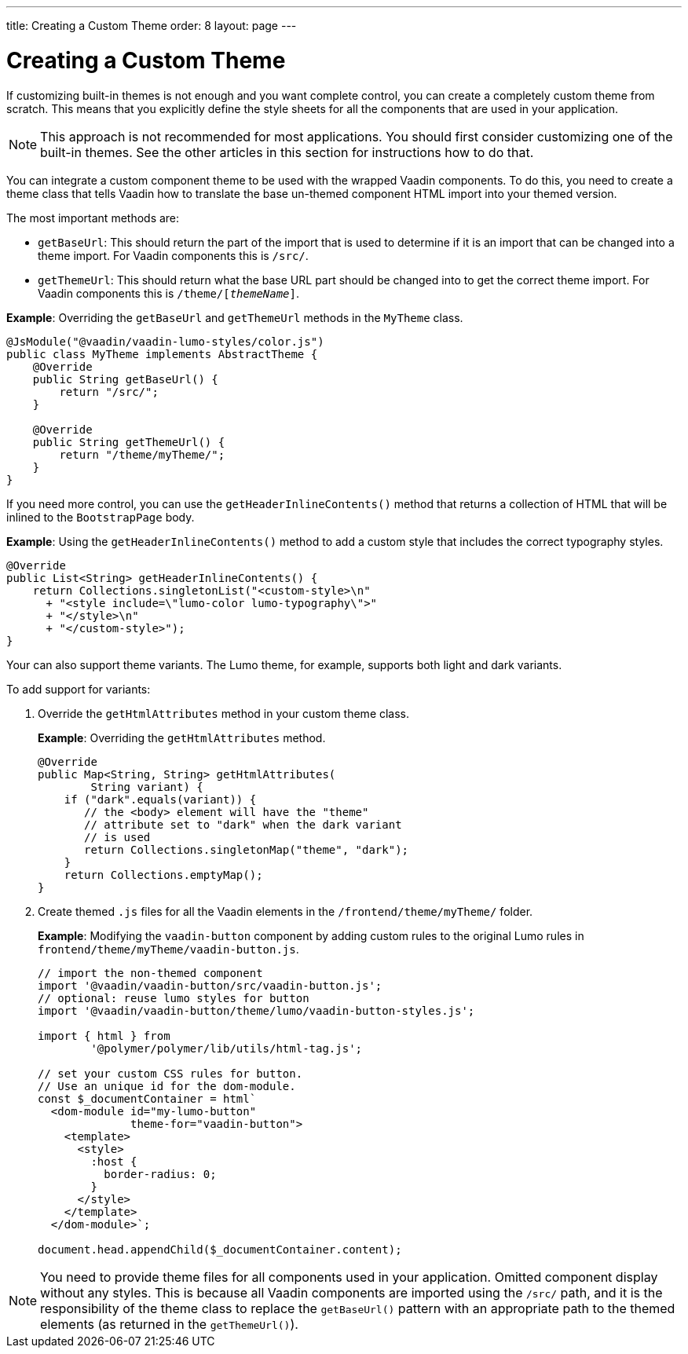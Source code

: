 ---
title: Creating a Custom Theme
order: 8
layout: page
---

= Creating a Custom Theme

If customizing built-in themes is not enough and you want complete control, you can create a completely custom theme from scratch. This means that you explicitly define the style sheets for all the components that are used in your application.

[NOTE]
This approach is not recommended for most applications. You should first consider customizing one of the built-in themes. See the other articles in this section for instructions how to do that.

You can integrate a custom component theme to be used with the wrapped Vaadin components. To do this, you need to create a theme class that tells Vaadin how to translate the base un-themed component HTML import into your themed version.

The most important methods are:

* `getBaseUrl`: This should return the part of the import that is used to determine if it is an import that can be changed into a theme import. For Vaadin components this is `/src/`.

* `getThemeUrl`: This should return what the base URL part should be changed into to get the correct theme import. For Vaadin components this is `/theme/[_themeName_]`.

*Example*: Overriding the `getBaseUrl` and `getThemeUrl` methods in the `MyTheme` class.

[source,java]
----
@JsModule("@vaadin/vaadin-lumo-styles/color.js")
public class MyTheme implements AbstractTheme {
    @Override
    public String getBaseUrl() {
        return "/src/";
    }

    @Override
    public String getThemeUrl() {
        return "/theme/myTheme/";
    }
}
----

If you need more control, you can use the `getHeaderInlineContents()` method that returns a collection of HTML that will be inlined to the `BootstrapPage` body.

*Example*: Using the `getHeaderInlineContents()` method to add a custom style that includes the correct typography styles.
[source,java]
----
@Override
public List<String> getHeaderInlineContents() {
    return Collections.singletonList("<custom-style>\n"
      + "<style include=\"lumo-color lumo-typography\">"
      + "</style>\n"
      + "</custom-style>");
}
----

Your can also support theme variants. The Lumo theme, for example, supports both light and dark variants.

To add support for variants:

. Override the `getHtmlAttributes` method in your custom theme class.
+
*Example*: Overriding the `getHtmlAttributes` method.
+
[source,java]
----
@Override
public Map<String, String> getHtmlAttributes(
        String variant) {
    if ("dark".equals(variant)) {
       // the <body> element will have the "theme"
       // attribute set to "dark" when the dark variant
       // is used
       return Collections.singletonMap("theme", "dark");
    }
    return Collections.emptyMap();
}
----

. Create themed `.js` files for all the Vaadin elements in the `/frontend/theme/myTheme/` folder.
+
*Example*: Modifying  the `vaadin-button` component by adding custom rules to the original Lumo rules in `frontend/theme/myTheme/vaadin-button.js`.
+
[source,js]
----
// import the non-themed component
import '@vaadin/vaadin-button/src/vaadin-button.js';
// optional: reuse lumo styles for button
import '@vaadin/vaadin-button/theme/lumo/vaadin-button-styles.js';

import { html } from
        '@polymer/polymer/lib/utils/html-tag.js';

// set your custom CSS rules for button.
// Use an unique id for the dom-module.
const $_documentContainer = html`
  <dom-module id="my-lumo-button"
              theme-for="vaadin-button">
    <template>
      <style>
        :host {
          border-radius: 0;
        }
      </style>
    </template>
  </dom-module>`;

document.head.appendChild($_documentContainer.content);
----

[NOTE]
You need to provide theme files for all components used in your application. Omitted component display without any styles. This is because all Vaadin components are imported using the `/src/` path, and it is the responsibility of the theme class to replace the `getBaseUrl()` pattern with an appropriate path to the themed elements (as returned in the `getThemeUrl()`).
